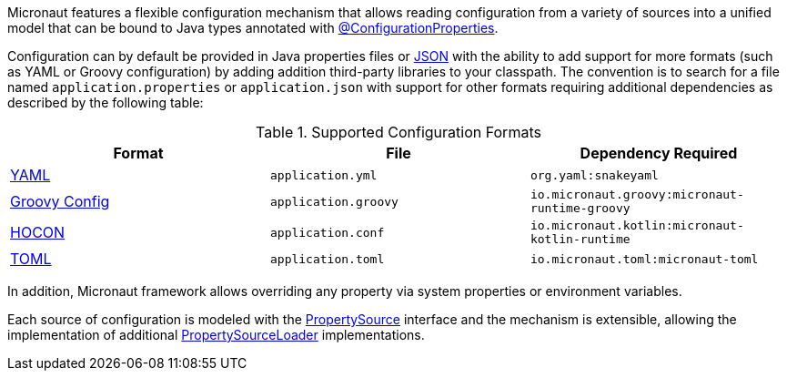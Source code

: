 Micronaut features a flexible configuration mechanism that allows reading configuration from a variety of sources into a unified model that can be bound to Java types annotated with <<configurationProperties, @ConfigurationProperties>>.

Configuration can by default be provided in Java properties files or https://www.json.org/json-en.html[JSON] with the ability to add support for more formats (such as YAML or Groovy configuration) by adding addition third-party libraries to your classpath. The convention is to search for a file named `application.properties` or `application.json` with support for other formats requiring additional dependencies as described by the following table:

.Supported Configuration Formats
|===
|Format|File|Dependency Required

| https://yaml.org[YAML]
|`application.yml`
|`org.yaml:snakeyaml`

| https://micronaut-projects.github.io/micronaut-groovy/latest/guide/#config[Groovy Config]
|`application.groovy`
|`io.micronaut.groovy:micronaut-runtime-groovy`

|https://github.com/lightbend/config/blob/main/HOCON.md[HOCON]
|`application.conf`
|`io.micronaut.kotlin:micronaut-kotlin-runtime`

|https://toml.io/en/[TOML]
|`application.toml`
|`io.micronaut.toml:micronaut-toml`

|===


In addition, Micronaut framework allows overriding any property via system properties or environment variables.

Each source of configuration is modeled with the link:{api}/io/micronaut/context/env/PropertySource.html[PropertySource] interface and the mechanism is extensible, allowing the implementation of additional link:{api}/io/micronaut/context/env/PropertySourceLoader.html[PropertySourceLoader] implementations.
